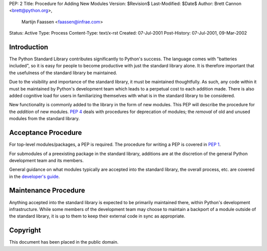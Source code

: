 PEP: 2
Title: Procedure for Adding New Modules
Version: $Revision$
Last-Modified: $Date$
Author: Brett Cannon <brett@python.org>,
        Martijn Faassen <faassen@infrae.com>
Status: Active
Type: Process
Content-Type: text/x-rst
Created: 07-Jul-2001
Post-History: 07-Jul-2001, 09-Mar-2002


Introduction
============

The Python Standard Library contributes significantly to Python's
success.  The language comes with "batteries included", so it is easy
for people to become productive with just the standard library alone.
It is therefore important that the usefulness of the standard library
be maintained.

Due to the visibility and importance of the standard library, it must
be maintained thoughtfully. As such, any code within it must be
maintained by Python's development team which leads to a perpetual
cost to each addition made. There is also added cognitive load for
users in familiarizing themselves with what is in the standard
library to be considered.

New functionality is commonly added to the library in the form of new
modules. This PEP will describe the procedure for the *addition* of
new modules.  :pep:`4` deals with procedures for deprecation of modules;
the *removal* of old and unused modules from the standard library.


Acceptance Procedure
====================

For top-level modules/packages, a PEP is required. The procedure for
writing a PEP is covered in :pep:`1`.

For submodules of a preexisting package in the standard library,
additions are at the discretion of the general Python development team
and its members.

General guidance on what modules typically are accepted into the
standard library, the overall process, etc. are covered in the
`developer's guide <https://devguide.python.org/stdlibchanges/>`_.


Maintenance Procedure
=====================

Anything accepted into the standard library is expected to be
primarily maintained there, within Python's development infrastructure.
While some members of the development team may choose to maintain a
backport of a module outside of the standard library, it is up to them
to keep their external code in sync as appropriate.


Copyright
=========

This document has been placed in the public domain.
